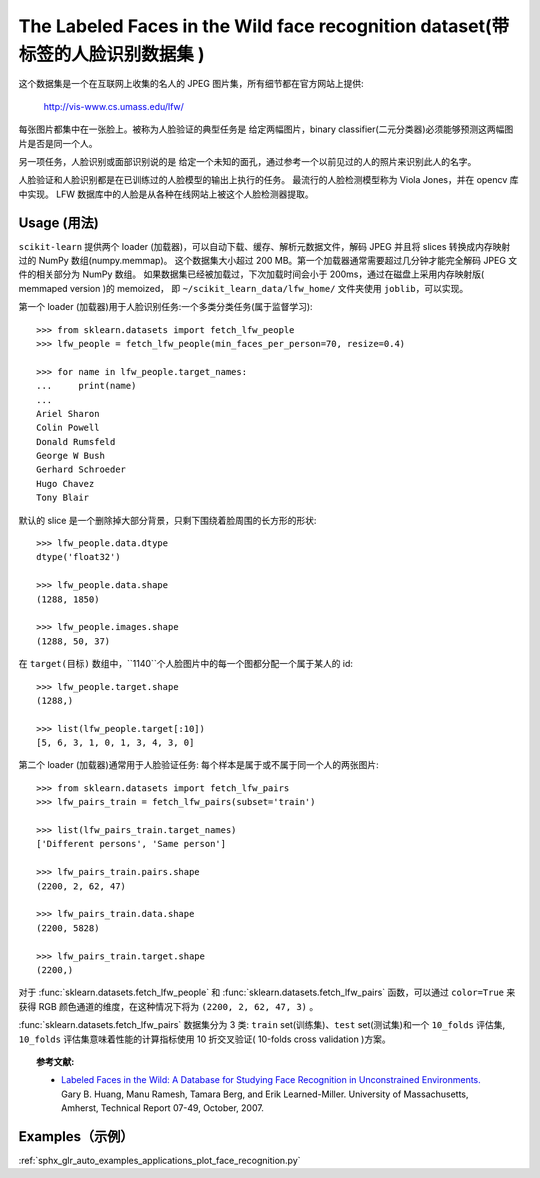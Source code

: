 .. _labeled_faces_in_the_wild:

The Labeled Faces in the Wild face recognition dataset(带标签的人脸识别数据集 )
=============================================================================

这个数据集是一个在互联网上收集的名人的 JPEG 图片集，所有细节都在官方网站上提供:

    http://vis-www.cs.umass.edu/lfw/

每张图片都集中在一张脸上。被称为人脸验证的典型任务是
给定两幅图片，binary classifier(二元分类器)必须能够预测这两幅图片是否是同一个人。

另一项任务，人脸识别或面部识别说的是
给定一个未知的面孔，通过参考一个以前见过的人的照片来识别此人的名字。

人脸验证和人脸识别都是在已训练过的人脸模型的输出上执行的任务。
最流行的人脸检测模型称为 Viola Jones，并在 opencv 库中实现。
LFW 数据库中的人脸是从各种在线网站上被这个人脸检测器提取。


Usage (用法)
-----

``scikit-learn`` 提供两个 loader (加载器)，可以自动下载、缓存、解析元数据文件，解码 JPEG
并且将 slices 转换成内存映射过的 NumPy 数组(numpy.memmap)。
这个数据集大小超过 200 MB。第一个加载器通常需要超过几分钟才能完全解码 JPEG 文件的相关部分为 NumPy 数组。
如果数据集已经被加载过，下次加载时间会小于 200ms，通过在磁盘上采用内存映射版( memmaped version )的 memoized，
即 ``~/scikit_learn_data/lfw_home/`` 文件夹使用 ``joblib``，可以实现。

第一个 loader (加载器)用于人脸识别任务:一个多类分类任务(属于监督学习)::

  >>> from sklearn.datasets import fetch_lfw_people
  >>> lfw_people = fetch_lfw_people(min_faces_per_person=70, resize=0.4)

  >>> for name in lfw_people.target_names:
  ...     print(name)
  ...
  Ariel Sharon
  Colin Powell
  Donald Rumsfeld
  George W Bush
  Gerhard Schroeder
  Hugo Chavez
  Tony Blair

默认的 slice 是一个删除掉大部分背景，只剩下围绕着脸周围的长方形的形状::

  >>> lfw_people.data.dtype
  dtype('float32')

  >>> lfw_people.data.shape
  (1288, 1850)

  >>> lfw_people.images.shape
  (1288, 50, 37)

在 ``target(目标)`` 数组中，``1140``个人脸图片中的每一个图都分配一个属于某人的 id::

  >>> lfw_people.target.shape
  (1288,)

  >>> list(lfw_people.target[:10])
  [5, 6, 3, 1, 0, 1, 3, 4, 3, 0]

第二个 loader (加载器)通常用于人脸验证任务: 每个样本是属于或不属于同一个人的两张图片::

  >>> from sklearn.datasets import fetch_lfw_pairs
  >>> lfw_pairs_train = fetch_lfw_pairs(subset='train')

  >>> list(lfw_pairs_train.target_names)
  ['Different persons', 'Same person']

  >>> lfw_pairs_train.pairs.shape
  (2200, 2, 62, 47)

  >>> lfw_pairs_train.data.shape
  (2200, 5828)

  >>> lfw_pairs_train.target.shape
  (2200,)

对于 :func:`sklearn.datasets.fetch_lfw_people` 和 :func:`sklearn.datasets.fetch_lfw_pairs` 函数，可以通过 ``color=True`` 来获得 RGB 颜色通道的维度，在这种情况下将为 ``(2200, 2, 62, 47, 3)`` 。

:func:`sklearn.datasets.fetch_lfw_pairs` 数据集分为 3 类: 
``train`` set(训练集)、``test`` set(测试集)和一个 ``10_folds`` 评估集, ``10_folds`` 评估集意味着性能的计算指标使用 10 折交叉验证( 10-folds cross validation )方案。

.. topic:: 参考文献:

 * `Labeled Faces in the Wild: A Database for Studying Face Recognition
   in Unconstrained Environments.
   <http://vis-www.cs.umass.edu/lfw/lfw.pdf>`_
   Gary B. Huang, Manu Ramesh, Tamara Berg, and Erik Learned-Miller.
   University of Massachusetts, Amherst, Technical Report 07-49, October, 2007.


Examples（示例）
--------------

:ref:`sphx_glr_auto_examples_applications_plot_face_recognition.py`
